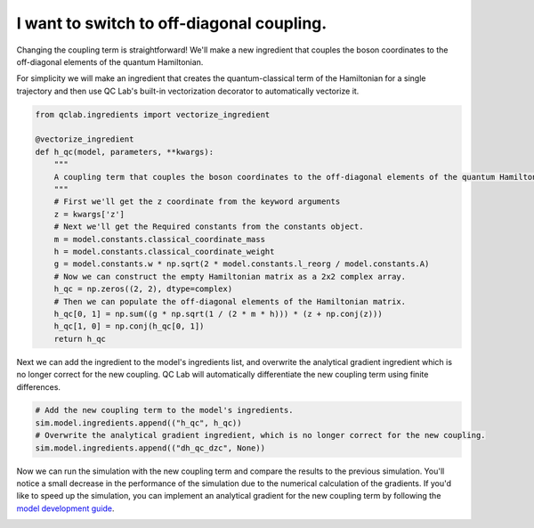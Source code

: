 .. _change-coupling:


I want to switch to off-diagonal coupling.
==========================================


Changing the coupling term is straightforward! We'll make a new ingredient that couples the boson coordinates to the off-diagonal
elements of the quantum Hamiltonian.

For simplicity we will make an ingredient that creates the quantum-classical term of the Hamiltonian for a single trajectory and then use 
QC Lab's built-in vectorization decorator to automatically vectorize it.


.. code-block:: python

    from qclab.ingredients import vectorize_ingredient

    @vectorize_ingredient
    def h_qc(model, parameters, **kwargs):
        """
        A coupling term that couples the boson coordinates to the off-diagonal elements of the quantum Hamiltonian.
        """
        # First we'll get the z coordinate from the keyword arguments
        z = kwargs['z']
        # Next we'll get the Required constants from the constants object.
        m = model.constants.classical_coordinate_mass
        h = model.constants.classical_coordinate_weight
        g = model.constants.w * np.sqrt(2 * model.constants.l_reorg / model.constants.A)
        # Now we can construct the empty Hamiltonian matrix as a 2x2 complex array.
        h_qc = np.zeros((2, 2), dtype=complex)
        # Then we can populate the off-diagonal elements of the Hamiltonian matrix.
        h_qc[0, 1] = np.sum((g * np.sqrt(1 / (2 * m * h))) * (z + np.conj(z)))
        h_qc[1, 0] = np.conj(h_qc[0, 1])
        return h_qc

Next we can add the ingredient to the model's ingredients list, and overwrite the analytical gradient ingredient
which is no longer correct for the new coupling. QC Lab will automatically differentiate the new coupling term 
using finite differences.

.. code-block:: python


    # Add the new coupling term to the model's ingredients.
    sim.model.ingredients.append(("h_qc", h_qc))
    # Overwrite the analytical gradient ingredient, which is no longer correct for the new coupling.
    sim.model.ingredients.append(("dh_qc_dzc", None))


Now we can run the simulation with the new coupling term and compare the results to the previous simulation. 
You'll notice a small decrease in the performance of the simulation due to the numerical calculation of the gradients. 
If you'd like to speed up the simulation, you can implement an analytical gradient for the new coupling term by following the 
`model development guide <../../developer_guide/model_dev/model_dev.html>`_.


.. image:: fssh_lreorg_inv_vel_offdiag.png
    :alt: Population dynamics.
    :align: center
    :width: 50%
